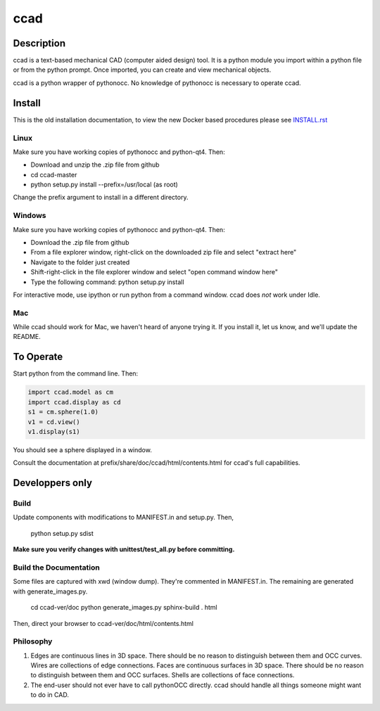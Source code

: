 ****
ccad
****

.. image:: https://api.codacy.com/project/badge/Grade/7a33b7bb47c74733b848b5b382a7e5ca
   :target: https://www.codacy.com/app/guillaume-florent/ccad?utm_source=github.com&amp;utm_medium=referral&amp;utm_content=osv-team/ccad&amp;utm_campaign=Badge_Grade

Description
===========

ccad is a text-based mechanical CAD (computer aided design) tool.  It
is a python module you import within a python file or from the python
prompt.  Once imported, you can create and view mechanical objects.

ccad is a python wrapper of pythonocc.  No knowledge of pythonocc is
necessary to operate ccad.

Install
=======

This is the old installation documentation, to view the new Docker based procedures
please see `INSTALL.rst <./INSTALL.rst>`_

Linux
-----

Make sure you have working copies of pythonocc and python-qt4.  Then:

- Download and unzip the .zip file from github

- cd ccad-master

- python setup.py install --prefix=/usr/local (as root)

Change the prefix argument to install in a different directory.

Windows
-------

Make sure you have working copies of pythonocc and python-qt4.  Then:

- Download the .zip file from github

- From a file explorer window, right-click on the downloaded zip file
  and select "extract here"

- Navigate to the folder just created

- Shift-right-click in the file explorer window and select "open
  command window here"

- Type the following command:
  python setup.py install

For interactive mode, use ipython or run python from a command window.
ccad does *not* work under Idle.

Mac
---

While ccad should work for Mac, we haven't heard of anyone trying it.
If you install it, let us know, and we'll update the README.

To Operate
==========

Start python from the command line.  Then:

.. code-block:: python

  import ccad.model as cm
  import ccad.display as cd
  s1 = cm.sphere(1.0)
  v1 = cd.view()
  v1.display(s1)

You should see a sphere displayed in a window.

Consult the documentation at prefix/share/doc/ccad/html/contents.html
for ccad's full capabilities.

Developpers only
================

Build
-----

Update components with modifications to MANIFEST.in and setup.py.
Then,

  python setup.py sdist

**Make sure you verify changes with unittest/test_all.py before
committing.**

Build the Documentation
-----------------------

Some files are captured with xwd (window dump).  They're commented in
MANIFEST.in.  The remaining are generated with generate_images.py.

  cd ccad-ver/doc
  python generate_images.py
  sphinx-build . html

Then, direct your browser to ccad-ver/doc/html/contents.html

Philosophy
----------

1. Edges are continuous lines in 3D space.  There should be no reason
   to distinguish between them and OCC curves.  Wires are collections
   of edge connections.  Faces are continuous surfaces in 3D space.
   There should be no reason to distinguish between them and OCC
   surfaces.  Shells are collections of face connections.

2. The end-user should not ever have to call pythonOCC directly.  ccad
   should handle all things someone might want to do in CAD.
